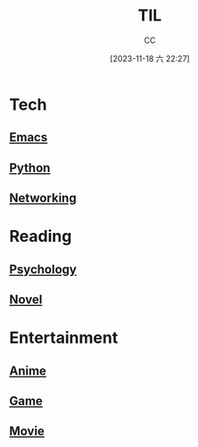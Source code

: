 :PROPERTIES:
:ID:       CE354C48-BEA6-45C3-860B-D13839AB6890
:END:
#+TITLE: TIL
#+AUTHOR: CC
#+DATE: [2023-11-18 六 22:27]
#+HUGO_BASE_DIR: ../
#+HUGO_SECTION: notes

* Tech
** [[id:89EB53E8-9695-4ABB-B024-ED1B63894568][Emacs]]
** [[id:1AA2CDF5-A996-4B75-A5C0-F793F9FF6CB6][Python]]
** [[id:86C7AAD1-3ECA-4ECA-BDE7-BC97111BF9D2][Networking]]
* Reading
** [[id:B44D3AD5-687F-4C3C-B416-21C11E42457C][Psychology]]
** [[id:4DDD0476-C6FB-480E-8659-763FE8A25A97][Novel]]
* Entertainment
** [[id:BD49FBC5-E0A4-4D52-875E-4BDF7FEC4023][Anime]]
** [[id:15762F36-FE7D-4782-A3DF-349D0719F7AA][Game]]
** [[id:D9EC0952-23EC-42D8-921A-AEA600E59C0D][Movie]]
